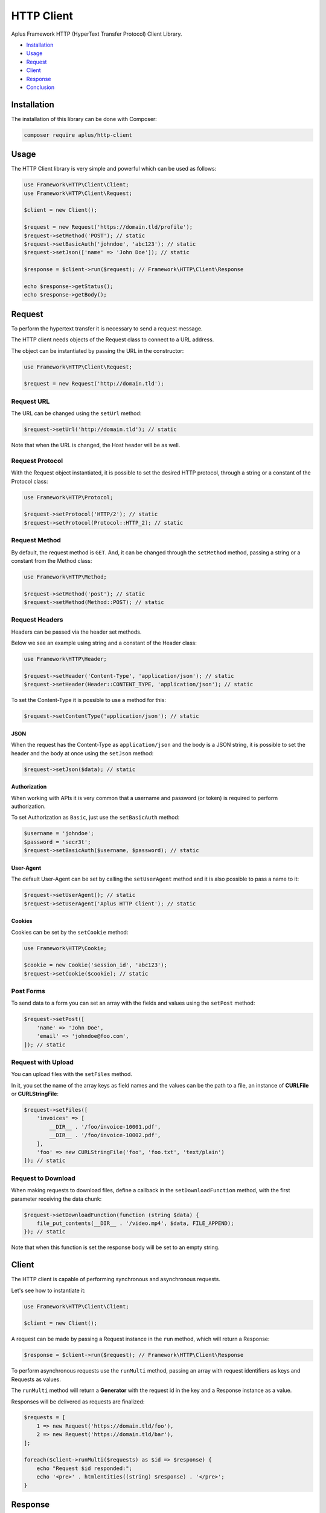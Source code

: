 HTTP Client
===========

.. image:: image.png
    :alt: Aplus Framework HTTP Client Library

Aplus Framework HTTP (HyperText Transfer Protocol) Client Library.

- `Installation`_
- `Usage`_
- `Request`_
- `Client`_
- `Response`_
- `Conclusion`_

Installation
------------

The installation of this library can be done with Composer:

.. code-block::

    composer require aplus/http-client

Usage
-----

The HTTP Client library is very simple and powerful which can be used as follows:

.. code-block:: php

    use Framework\HTTP\Client\Client;
    use Framework\HTTP\Client\Request;

    $client = new Client();

    $request = new Request('https://domain.tld/profile');
    $request->setMethod('POST'); // static
    $request->setBasicAuth('johndoe', 'abc123'); // static
    $request->setJson(['name' => 'John Doe']); // static

    $response = $client->run($request); // Framework\HTTP\Client\Response

    echo $response->getStatus();
    echo $response->getBody();

Request
-------

To perform the hypertext transfer it is necessary to send a request message.

The HTTP client needs objects of the Request class to connect to a URL address.

The object can be instantiated by passing the URL in the constructor:

.. code-block:: php

    use Framework\HTTP\Client\Request;

    $request = new Request('http://domain.tld');

Request URL
###########

The URL can be changed using the ``setUrl`` method:

.. code-block:: php

    $request->setUrl('http://domain.tld'); // static

Note that when the URL is changed, the Host header will be as well.

Request Protocol
################

With the Request object instantiated, it is possible to set the desired HTTP
protocol, through a string or a constant of the Protocol class:

.. code-block:: php

    use Framework\HTTP\Protocol;

    $request->setProtocol('HTTP/2'); // static
    $request->setProtocol(Protocol::HTTP_2); // static

Request Method
##############

By default, the request method is ``GET``. And, it can be changed through the
``setMethod`` method, passing a string or a constant from the Method class:

.. code-block:: php

    use Framework\HTTP\Method;

    $request->setMethod('post'); // static
    $request->setMethod(Method::POST); // static

Request Headers
###############

Headers can be passed via the header set methods.

Below we see an example using string and a constant of the Header class:

.. code-block:: php

    use Framework\HTTP\Header;

    $request->setHeader('Content-Type', 'application/json'); // static
    $request->setHeader(Header::CONTENT_TYPE, 'application/json'); // static

To set the Content-Type it is possible to use a method for this:

.. code-block:: php

    $request->setContentType('application/json'); // static

JSON
""""

When the request has the Content-Type as ``application/json`` and the body is a
JSON string, it is possible to set the header and the body at once using the
``setJson`` method:

.. code-block:: php

    $request->setJson($data); // static

Authorization
"""""""""""""

When working with APIs it is very common that a username and password (or token)
is required to perform authorization.

To set Authorization as ``Basic``, just use the ``setBasicAuth`` method:

.. code-block:: php

    $username = 'johndoe';
    $password = 'secr3t';
    $request->setBasicAuth($username, $password); // static

User-Agent
""""""""""

The default User-Agent can be set by calling the ``setUserAgent`` method and it
is also possible to pass a name to it:

.. code-block:: php

    $request->setUserAgent(); // static
    $request->setUserAgent('Aplus HTTP Client'); // static

Cookies
"""""""

Cookies can be set by the ``setCookie`` method:

.. code-block:: php

    use Framework\HTTP\Cookie;

    $cookie = new Cookie('session_id', 'abc123');
    $request->setCookie($cookie); // static

Post Forms
##########

To send data to a form you can set an array with the fields and values using the
``setPost`` method:

.. code-block:: php

    $request->setPost([
        'name' => 'John Doe',
        'email' => 'johndoe@foo.com',
    ]); // static

Request with Upload
###################

You can upload files with the ``setFiles`` method.

In it, you set the name of the array keys as field names and the values can be
the path to a file, an instance of **CURLFile** or **CURLStringFile**:

.. code-block:: php

    $request->setFiles([
        'invoices' => [
            __DIR__ . '/foo/invoice-10001.pdf',
            __DIR__ . '/foo/invoice-10002.pdf',
        ],
        'foo' => new CURLStringFile('foo', 'foo.txt', 'text/plain')
    ]); // static

Request to Download
###################

When making requests to download files, define a callback in the
``setDownloadFunction`` method, with the first parameter receiving the data
chunk:

.. code-block:: php

    $request->setDownloadFunction(function (string $data) {
        file_put_contents(__DIR__ . '/video.mp4', $data, FILE_APPEND);
    }); // static

Note that when this function is set the response body will be set to an
empty string.

Client
------

The HTTP client is capable of performing synchronous and asynchronous requests.

Let's see how to instantiate it:

.. code-block:: php

    use Framework\HTTP\Client\Client;

    $client = new Client();

A request can be made by passing a Request instance in the ``run`` method, which
will return a Response:

.. code-block:: php

    $response = $client->run($request); // Framework\HTTP\Client\Response

To perform asynchronous requests use the ``runMulti`` method, passing an array
with request identifiers as keys and Requests as values.

The ``runMulti`` method will return a **Generator** with the request id in the
key and a Response instance as a value.

Responses will be delivered as requests are finalized:

.. code-block:: php

    $requests = [
        1 => new Request('https://domain.tld/foo'),
        2 => new Request('https://domain.tld/bar'),
    ];

    foreach($client->runMulti($requests) as $id => $response) {
        echo "Request $id responded:";
        echo '<pre>' . htmlentities((string) $response) . '</pre>';
    }

Response
--------

After running a request in the client, it will return an instance of the
Response class.

Response Protocol
#################

With it it is possible to obtain the protocol:

.. code-block:: php

    $protocol = $response->getProtocol(); // string

Response Status
###############

Also, you can get the response status:

.. code-block:: php

    $response->getStatusCode(); // int
    $response->getStatusReason(); // string
    $response->getStatus(); // string

Response Headers
################

It is also possible to get all headers at once:

.. code-block:: php

    $headers = $response->getHeaders(); // array

Or, get the headers individually:

.. code-block:: php

    use Framework\HTTP\Header;

    $response->getHeader('Content-Type'); // string or null
    $response->getHeader(Header::CONTENT_TYPE); // string or null

Response Body
#############

The message body, when set, can be obtained with the ``getBody`` method:

.. code-block:: php

    $body = $response->getBody(); // string

JSON Response
#############

Also, you can check if the response content type is JSON and get the JSON data
as an object or array in PHP:

.. code-block:: php

    if ($response->isJson()) {
        $data = $response->getJson(); // object, array or false
    }

Conclusion
----------

Aplus HTTP Client Library is an easy-to-use tool for, beginners and experienced,
PHP developers. 
It is perfect for building, simple and full-featured, HTTP interactions. 
The more you use it, the more you will learn.

.. note::
    Did you find something wrong? 
    Be sure to let us know about it with an
    `issue <https://github.com/aplus-framework/http-client/issues>`_. 
    Thank you!

